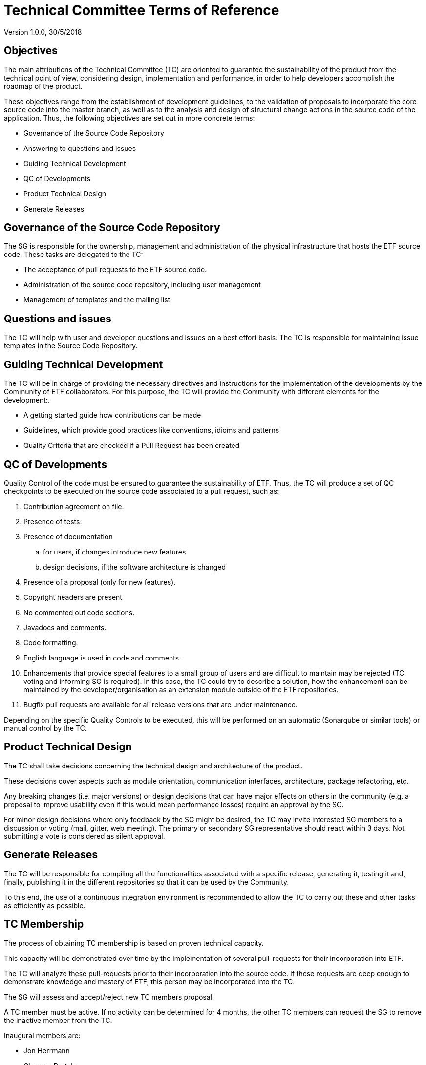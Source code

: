 [[technical-committee-tor]]
= Technical Committee Terms of Reference

Version 1.0.0, 30/5/2018

[[objectives]]
== *Objectives*

The main attributions of the Technical Committee (TC) are oriented to
guarantee the sustainability of the product from the technical point of
view, considering design, implementation and performance, in order to
help developers accomplish the roadmap of the product.

These objectives range from the establishment of development guidelines,
to the validation of proposals to incorporate the core source code into
the master branch, as well as to the analysis and design of structural
change actions in the source code of the application. Thus, the
following objectives are set out in more concrete terms:

* Governance of the Source Code Repository
* Answering to questions and issues
* Guiding Technical Development
* QC of Developments
* Product Technical Design
* Generate Releases

[[governance-of-the-source-code-repository]]
== Governance of the Source Code Repository

The SG is responsible for the ownership, management and administration
of the physical infrastructure that hosts the ETF source code. These
tasks are delegated to the TC:

* The acceptance of pull requests to the ETF source code.
* Administration of the source code repository, including user
management
* Management of templates and the mailing list

[[questions-and-issues]]
== Questions and issues

The TC will help with user and developer questions and issues on a best
effort basis. The TC is responsible for maintaining issue templates
in the Source Code Repository.

[[guiding-technical-development]]
== Guiding Technical Development

The TC will be in charge of providing the necessary directives and
instructions for the implementation of the developments by the Community
of ETF collaborators. For this purpose, the TC will provide the
Community with different elements for the development:.

* A getting started guide how contributions can be made
* Guidelines, which provide good practices like conventions, idioms and
patterns
* Quality Criteria that are checked if a Pull Request has been created

[[qc-of-developments]]
== QC of Developments

Quality Control of the code must be ensured to guarantee the
sustainability of ETF. Thus, the TC will produce a set of QC checkpoints
to be executed on the source code associated to a pull request, such as:

. Contribution agreement on file.
. Presence of tests.
. Presence of documentation
  .. for users, if changes introduce new features
  .. design decisions, if the software architecture is changed
. Presence of a proposal (only for new features).
. Copyright headers are present
. No commented out code sections.
. Javadocs and comments.
. Code formatting.
. English language is used in code and comments.
. Enhancements that provide special features to a small group of users
and are difficult to maintain may be rejected (TC voting and informing
SG is required). In this case, the TC could try to describe a solution,
how the enhancement can be maintained by the developer/organisation as
an extension module outside of the ETF repositories.
. Bugfix pull requests are available for all release versions that are
under maintenance.

Depending on the specific Quality Controls to be executed, this will be
performed on an automatic (Sonarqube or similar tools) or manual control
by the TC.

[[product-technical-design]]
== Product Technical Design

The TC shall take decisions concerning the technical design and
architecture of the product.

These decisions cover aspects such as module orientation, communication
interfaces, architecture, package refactoring, etc.

Any breaking changes (i.e. major versions) or design decisions that can
have major effects on others in the community (e.g. a proposal to
improve usability even if this would mean performance losses) require an
approval by the SG.

For minor design decisions where only feedback by the SG might be
desired, the TC may invite interested SG members to a discussion or
voting (mail, gitter, web meeting). The primary or secondary SG
representative should react within 3 days. Not submitting a vote is
considered as silent approval.

[[generate-releases]]
== Generate Releases

The TC will be responsible for compiling all the functionalities
associated with a specific release, generating it, testing it and,
finally, publishing it in the different repositories so that it can be
used by the Community.

To this end, the use of a continuous integration environment is
recommended to allow the TC to carry out these and other tasks as
efficiently as possible.

[[tc-membership]]
== TC Membership

The process of obtaining TC membership is based on proven technical
capacity.

This capacity will be demonstrated over time by the implementation of
several pull-requests for their incorporation into ETF.

The TC will analyze these pull-requests prior to their incorporation
into the source code. If these requests are deep enough to demonstrate
knowledge and mastery of ETF, this person may be incorporated into the
TC.

The SG will assess and accept/reject new TC members proposal.

A TC member must be active. If no activity can be determined for 4
months, the other TC members can request the SG to remove the inactive
member from the TC.

Inaugural members are:

* Jon Herrmann
* Clemens Portele
* Johannes Echterhoff

[[assets-to-be-maintained]]
== Assets to be maintained

The assets that the committee has to produce and maintain in order to
establish the main lines of the ETF development for the Community are
the following:

* Mailing list
* The Source Code Repository issue template
* The Source Code Repository contribution file containing
* A reference to the CLA (maintained by the SG)
* A reference to the Code of conduct (maintained by the SG)
* Development Guidelines
* Quality Control Criteria
* Releases
* Template for submission of proposals


// GDPR: the domain etf-validator.net is managed by interactive instruments
[.small]
link:https://www.interactive-instruments.de/en/about/impressum/[Legal Notice] | link:https://www.interactive-instruments.de/en/about/datenschutzerklarung/[Privacy Notice]
